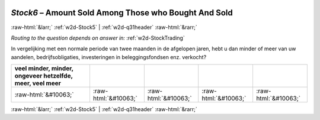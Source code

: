.. _w2d-Stock6:

 
 .. role:: raw-html(raw) 
        :format: html 

`Stock6` – Amount Sold Among Those who Bought And Sold
======================================================


:raw-html:`&larr;` :ref:`w2d-Stock5` | :ref:`w2d-q31header` :raw-html:`&rarr;` 

*Routing to the question depends on answer in:* :ref:`w2d-StockTrading`

In vergelijking met een normale periode van twee maanden in de afgelopen jaren, hebt u dan minder of meer van uw aandelen, bedrijfsobligaties, investeringen in beleggingsfondsen enz. verkocht?

.. csv-table::
   :delim: |
   :header: veel minder, minder, ongeveer hetzelfde, meer, veel meer

           :raw-html:`&#10063;`|:raw-html:`&#10063;`|:raw-html:`&#10063;`|:raw-html:`&#10063;`|:raw-html:`&#10063;`

.. image:: ../_screenshots/w2-Stock6.png


:raw-html:`&larr;` :ref:`w2d-Stock5` | :ref:`w2d-q31header` :raw-html:`&rarr;` 


